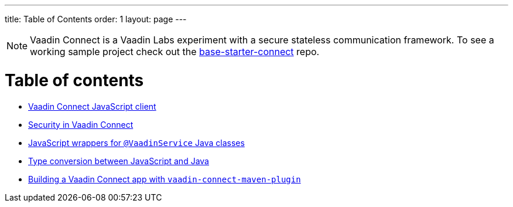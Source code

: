 ---
title: Table of Contents
order: 1
layout: page
---

[NOTE]
Vaadin Connect is a Vaadin Labs experiment with a secure stateless communication framework. To see a working sample project check out the https://github.com/vaadin/base-starter-connect[base-starter-connect] repo.

= Table of contents

** <<default-client#,Vaadin Connect JavaScript client>>
** <<security#,Security in Vaadin Connect>>
** <<javascript-generator#,JavaScript wrappers for `@VaadinService` Java classes>>
** <<type-conversion#,Type conversion between JavaScript and Java>>
** <<vaadin-connect-maven-plugin#,Building a Vaadin Connect app with `vaadin-connect-maven-plugin`>>
